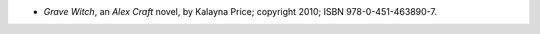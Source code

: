 .. title: Recent Reading: Kalayna Price
.. slug: kalayna-price
.. date: 2011-08-02 00:00:00 UTC-05:00
.. tags: recent reading,paranormal,modern,fantasy,romance
.. category: books/read/2011/08
.. link: 
.. description: 
.. type: text


.. role:: series(title-reference)

* `Grave Witch`, an `Alex Craft`:series: novel, by Kalayna Price;
  copyright 2010; ISBN 978-0-451-463890-7.
